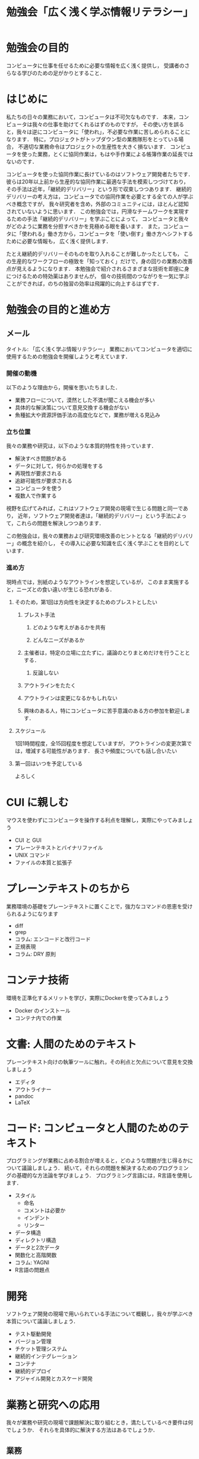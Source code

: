#+TITLE: 勉強会「広く浅く学ぶ情報リテラシー」

* 勉強会の目的
コンピュータに仕事を任せるために必要な情報を広く浅く提供し，
受講者のさらなる学びのための足がかりとすること．
* はじめに
私たちの日々の業務において，コンピュータは不可欠なものです．
本来，コンピュータは我々の仕事を助けてくれるはずのものですが，
その使い方を誤ると，我々は逆にコンピュータに「使われ」，不必要な作業に苦しめられることになります．
特に，プロジェクトがトップダウン型の業務隊形をとっている場合，
不適切な業務命令はプロジェクトの生産性を大きく損ないます．
コンピュータを使った業務，とくに協同作業は，もはや手作業による帳簿作業の延長ではないのです．

コンピュータを使った協同作業に長けているのはソフトウェア開発者たちです．
彼らは20年以上前から生産的な協同作業に最適な手法を模索しつづけており，
その手法は近年，「継続的デリバリー」という形で収束しつつあります．
継続的デリバリーの考え方は，コンピュータでの協同作業を必要とする全ての人が学ぶべき概念ですが，
我々研究者を含め，外部のコミュニティには，ほとんど認知されていないように思います．
この勉強会では，円滑なチームワークを実現するための手法「継続的デリバリー」を学ぶことによって，
コンピュータと我々がどのように業務を分担すべきかを見極める眼を養います．
また，コンピュータに「使われる」働き方から，コンピュータを「使い倒す」働き方へシフトするために必要な情報も，
広く浅く提供します．

たとえ継続的デリバリーそのものを取り入れることが難しかったとしても，
この生産的なワークフローの極致を「知っておく」だけで，身の回りの業務の改善点が見えるようになります．
本勉強会で紹介されるさまざまな技術を即座に身につけるための特効薬はありませんが，
個々の技術間のつながりを一気に学ぶことができれば，のちの独習の効率は飛躍的に向上するはずです．
* 勉強会の目的と進め方
** メール
タイトル: 「広く浅く学ぶ情報リテラシー」
業務においてコンピュータを適切に使用するための勉強会を開催しようと考えています．
*** 開催の動機
以下のような理由から，開催を思いたちました．
- 業務フローについて，漠然とした不満が聞こえる機会が多い
- 具体的な解決策について意見交換する機会がない
- 魚種拡大や資源評価手法の高度化などで，業務が増える見込み
*** 立ち位置
我々の業務や研究は，以下のような本質的特性を持っています．
- 解決すべき問題がある
- データに対して，何らかの処理をする
- 再現性が要求される
- 追跡可能性が要求される
- コンピュータを使う
- 複数人で作業する

視野を広げてみれば，これはソフトウェア開発の現場で生じる問題と同一であり，
近年，ソフトウェア開発者達は，「継続的デリバリー」という手法によって，これらの問題を解決しつつあります．

この勉強会は，我々の業務および研究環境改善のヒントとなる「継続的デリバリー」の概念を紹介し，
その導入に必要な知識を広く浅く学ぶことを目的としています．
*** 進め方
現時点では，別紙のようなアウトラインを想定しているが，
このまま実施すると，ニーズとの食い違いが生じる恐れがある．
**** そのため，第1回は方向性を決定するためのブレストとしたい
***** ブレスト手法
****** どのような考えがあるかを共有
****** どんなニーズがあるか
***** 主催者は，特定の立場に立たずに，議論のとりまとめだけを行うこととする．
****** 反論しない
***** アウトラインをたたく
***** アウトラインは変更になるかもしれない
***** 興味のある人，特にコンピュータに苦手意識のある方の参加を歓迎します．
**** スケジュール
1回1時間程度，全15回程度を想定していますが，
アウトラインの変更次第では，増減する可能性があります．
長さや頻度についても話し合いたい
**** 第一回はいつを予定している
よろしく
* CUI に親しむ
マウスを使わずにコンピュータを操作する利点を理解し，実際にやってみましょう
- CUI と GUI
- プレーンテキストとバイナリファイル
- UNIX コマンド
- ファイルの本質と拡張子
* プレーンテキストのちから
業務環境の基礎をプレーンテキストに置くことで，強力なコマンドの恩恵を受けられるようになります
- diff
- grep
- コラム: エンコードと改行コード
- 正規表現
- コラム: DRY 原則
* コンテナ技術
環境を正準化するメリットを学び，実際にDockerを使ってみましょう
- Docker のインストール
- コンテナ内での作業
* 文書: 人間のためのテキスト
プレーンテキスト向けの執筆ツールに触れ，その利点と欠点について意見を交換しましょう
- エディタ
- アウトライナー
- pandoc
- LaTeX
* コード: コンピュータと人間のためのテキスト
プログラミングが業務に占める割合が増えると，どのような問題が生じ得るかについて議論しましょう．
続いて，それらの問題を解決するためのプログラミングの基礎的な方法論を学びましょう．
プログラミング言語には，R言語を使用します．
- スタイル
  - 命名
  - コメントは必要か
  - インデント
  - リンター
- データ構造
- ディレクトリ構造
- データと2次データ
- 関数化と高階関数
- コラム: YAGNI
- R言語の問題点
* 開発
ソフトウェア開発の現場で用いられている手法について概観し，我々が学ぶべき本質について議論しましょう．
- テスト駆動開発
- バージョン管理
- チケット管理システム
- 継続的インテグレーション
- コンテナ
- 継続的デプロイ
- アジャイル開発とカスケード開発
* 業務と研究への応用
我々が業務や研究の現場で課題解決に取り組むとき，満たしているべき要件は何でしょうか．
それらを具体的に解決する方法はあるでしょうか．
** 業務
- Issueベースの課題解決
- 責任を負うのは誰か
*** コミュニケーション
円滑なコミュニケーションはプロジェクト成功の要です．
飛び交うコミュニケーションを構成している要素について考え，適切なツールについて議論しましょう．
- メールの問題点
- 開発者現場で使われるツールとその本質
** 研究
- バージョン管理
- データベースのブラッシュアップ
- プログラム化とパッケージ化
- DRY原則に基づく文書作成
* 現状の業務環境の問題点
本勉強会に参加してくださった皆様は，多くの業務を抱えていることと思います（私もそうです）．
メールボックスに押し寄せるタスクに，うんざりしている方もいらっしゃるでしょう．

大量のタスクに対する同僚の不満の声は何度も聞いてきましたし，
私自身も，不満を漏らしたことは何度もあります．
しかし私は，このような現状に不満を感じている方の中でも，
タスク削減のための具体的な解決策を持っている方の割合は，あまり多くないことに気づきました．

大まかにいえば，大量のタスクが降ってくる原因は，そのタスクを生んだ親，
つまり，より上流の仕事が適切な形でなされていないことにあります．
質の悲劇は，量の悲劇をも招き得るのです．


しかし，そのような状況を生み出しているのは，
- どのように仕事を整理すればよいのかわからない
- 仕事の質の悪さに気づいていない
こと．


コンピュータが普及する以前，仕事が実在する「モノ」を対象になされていた時代には，
仕事の質の良し悪しは，誰の目にも明らかでした．

このような問題が生じた要因の一つに，コンピュータの普及があります．
1960年代頃，コンピュータを使っていたのは，その扱いに精通した専門家に限られていました．
マシンのスペックも低かったため，無駄の無いデータ構造が必要とされた．
コンピュータが普及するようになったのは，Office の発売
Officeが画期的だったのは，すぐに使い始められるところ．
その分，電子データの扱いを勉強しなくても，仕事ができるようになってしまった．
いわば，城を作ることができたのは，経験を積んだ大工だけだったのが，誰でも紙とセロハンテープで可能になってしまった．

上での電子データを用いた作業では複製が普及し，
，複製が容易な電子データで仕事がをするようになっ
や複数人での仕事仕事の対象が実際の物体 に対して仕事
コンピュータ時代ならではの問題ですが，
- 本当はすでに材料が揃っていることに気づいていない
** プログラム化で解決
** コンピュータがある現代ならでは
** 現代人のコンピュータ普及の弊害
** 本勉強会
あまり新しい技術は使わない．基礎体力を養う
** 次の問題
- 何から学べばいいかわからない
- 他人が書いたコードがわからない
- 動くかどうかわからない

